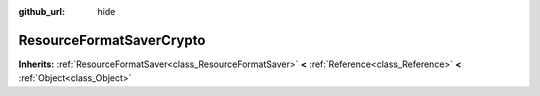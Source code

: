 :github_url: hide

.. Generated automatically by doc/tools/makerst.py in Godot's source tree.
.. DO NOT EDIT THIS FILE, but the ResourceFormatSaverCrypto.xml source instead.
.. The source is found in doc/classes or modules/<name>/doc_classes.

.. _class_ResourceFormatSaverCrypto:

ResourceFormatSaverCrypto
=========================

**Inherits:** :ref:`ResourceFormatSaver<class_ResourceFormatSaver>` **<** :ref:`Reference<class_Reference>` **<** :ref:`Object<class_Object>`



